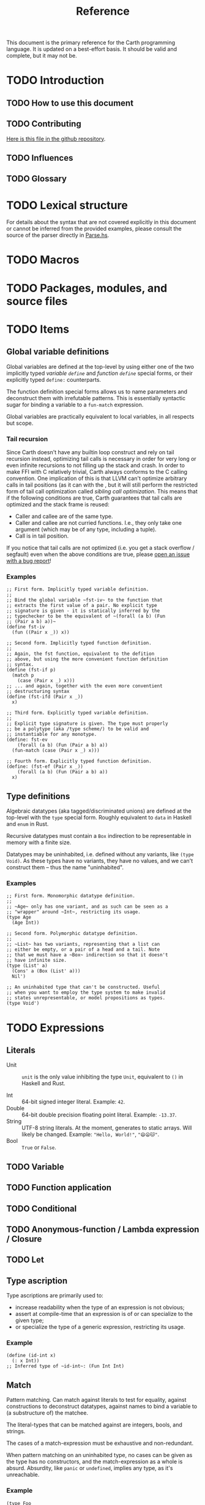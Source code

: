 #+TITLE: Reference

#+BEGIN_SRC carth :exports none
(import std)
(define (main Unit) Unit)
#+END_SRC

This document is the primary reference for the Carth programming
language. It is updated on a best-effort basis. It should be valid and
complete, but it may not be.

* TODO Introduction
** TODO How to use this document

** TODO Contributing
   [[https://github.com/bryal/carth-website/tree/master/reference.org][Here is this file in the github repository]].

** TODO Influences

** TODO Glossary

* TODO Lexical structure
  For details about the syntax that are not covered explicitly in this
  document or cannot be inferred from the provided examples, please
  consult the source of the parser directly in [[https://github.com/bryal/carth/blob/master/src/Parse.hs][Parse.hs]].

* TODO Macros

* TODO Packages, modules, and source files

* TODO Items
** Global variable definitions
   Global variables are defined at the top-level by using either one
   of the two implicitly typed /variable ~define~/ and /function
   ~define~/ special forms, or their explicitly typed ~define:~
   counterparts.

   The function definition special forms allows us to name parameters
   and deconstruct them with irrefutable patterns. This is essentially
   syntactic sugar for binding a variable to a ~fun-match~ expression.

   Global variables are practically equivalent to local variables, in
   all respects but scope.

*** Tail recursion
    Since Carth doesn't have any builtin loop construct and rely on
    tail recursion instead, optimizing tail calls is necessary in
    order for very long or even infinite recursions to not filling up
    the stack and crash. In order to make FFI with C relatively
    trivial, Carth always conforms to the C calling convention. One
    implication of this is that LLVM can't optimize arbitrary calls in
    tail positions (as it can with the , but it will still perform the
    restricted form of tail call optimization called /sibling call
    optimization/. This means that if the following conditions are
    true, Carth guarantees that tail calls are optimized and the stack
    frame is reused:

    - Caller and callee are of the same type.
    - Caller and callee are not curried functions. I.e., they only
      take one argument (which may be of any type, including a tuple).
    - Call is in tail position.

    If you notice that tail calls are not optimized (i.e. you get a
    stack overflow / segfault) even when the above conditions are
    true, please [[https://github.com/bryal/carth/issues][open an issue with a bug report]]!

*** Examples
    #+BEGIN_SRC carth
    ;; First form. Implicitly typed variable definition.
    ;;
    ;; Bind the global variable ~fst-iv~ to the function that
    ;; extracts the first value of a pair. No explicit type
    ;; signature is given - it is statically inferred by the
    ;; typechecker to be the equivalent of ~(forall (a b) (Fun
    ;; (Pair a b) a))~
    (define fst-iv
      (fun ((Pair x _)) x))

    ;; Second form. Implicitly typed function definition.
    ;;
    ;; Again, the fst function, equivalent to the defition
    ;; above, but using the more convenient function definition
    ;; syntax.
    (define (fst-if p)
      (match p
        (case (Pair x _) x)))
    ;; ... and again, together with the even more conventient
    ;; destructuring syntax
    (define (fst-ifd (Pair x _))
      x)

    ;; Third form. Explicitly typed variable definition.
    ;;
    ;; Explicit type signature is given. The type must properly
    ;; be a polytype (aka /type scheme/) to be valid and
    ;; instantiable for any monotype.
    (define: fst-ev
        (forall (a b) (Fun (Pair a b) a))
      (fun-match (case (Pair x _) x)))

    ;; Fourth form. Explicitly typed function definition.
    (define: (fst-ef (Pair x _))
        (forall (a b) (Fun (Pair a b) a))
      x)
    #+END_SRC

** Type definitions
   Algebraic datatypes (aka tagged/discriminated unions) are defined
   at the top-level with the ~type~ special form. Roughly equivalent
   to ~data~ in Haskell and ~enum~ in Rust.

   Recursive datatypes must contain a ~Box~ indirection to be
   representable in memory with a finite size.

   Datatypes may be uninhabited, i.e. defined without any variants,
   like ~(type Void)~. As these types have no variants, they have no
   values, and we can't construct them -- thus the name
   "uninhabited".

*** Examples
    #+BEGIN_SRC carth
    ;; First form. Monomorphic datatype definition.
    ;;
    ;; ~Age~ only has one variant, and as such can be seen as a
    ;; "wrapper" around ~Int~, restricting its usage.
    (type Age
      (Age Int))

    ;; Second form. Polymorphic datatype definition.
    ;;
    ;; ~List~ has two variants, representing that a list can
    ;; either be empty, or a pair of a head and a tail. Note
    ;; that we must have a ~Box~ indirection so that it doesn't
    ;; have infinite size.
    (type (List' a)
      (Cons' a (Box (List' a)))
      Nil')

    ;; An uninhabited type that can't be constructed. Useful
    ;; when you want to employ the type system to make invalid
    ;; states unrepresentable, or model propositions as types.
    (type Void')
    #+END_SRC

* TODO Expressions
** Literals
- Unit :: ~unit~ is the only value inhibiting the type ~Unit~,
          equivalent to ~()~ in Haskell and Rust.

- Int :: 64-bit signed integer literal. Example: ~42~.
- Double :: 64-bit double precision floating point literal. Example: ~-13.37~.
- String :: UTF-8 string literals. At the moment, generates to static
            arrays. Will likely be changed. Example: ~"Hello, World!"~, ~"😄😦🐱"~.
- Bool :: ~True~ or ~False~.
** TODO Variable

** TODO Function application

** TODO Conditional

** TODO Anonymous-function / Lambda expression / Closure

** TODO Let

** Type ascription
   Type ascriptions are primarily used to:
   - increase readability when the type of an expression is not obvious;
   - assert at compile-time that an expression is of or can specialize to the given type;
   - or specialize the type of a generic expression, restricting its usage.

*** Example
    #+BEGIN_SRC carth
    (define (id-int x)
      (: x Int))
    ;; Inferred type of ~id-int~: (Fun Int Int)
    #+END_SRC

** Match
   Pattern matching. Can match against literals to test for equality,
   against constructions to deconstruct datatypes, against names to
   bind a variable to (a substructure of) the matchee.

   The literal-types that can be matched against are integers, bools,
   and strings.

   The cases of a match-expression must be exhaustive and
   non-redundant.

   When pattern matching on an uninhabited type, no cases can be given
   as the type has no constructors, and the match-expression as a
   whole is absurd. Absurdity, like ~panic~ or ~undefined~, implies
   any type, as it's unreachable.

*** Example
    :PROPERTIES:
    :CUSTOM_ID: Match-Example
    :END:
    #+BEGIN_SRC carth
    (type Foo
      Bar
      Baz)
    (type (Pair' a b)
      (Pair' a b))

    ;; Ok
    (define (fst' pair)
      (match pair
        (case (Pair' a _) a)))

    ;; Matching on an uninhabited type corresponds to the
    ;; elimination rule for ⊥ (it implies anything).
    (define: (absurd void)
        (forall (a) (Fun Void' a))
      (match void))

    (define read-binop
      (fun-match
        (case "plus" +)
        (case "times" *)
        (case s (panic (str-append "Undefined binop " s)))))
    #+END_SRC

    #+BEGIN_SRC carth :tangle no
    ;; Error. Redundant pattern. ~Pair _ _~ already covered by
    ;; previous pattern ~_~
    (define (redundant pair)
      (match pair
        (case _ 1)
        (case (Pair' x y) 2)))

    ;; Error. Inexhaustive pattern. All cases not covered,
    ;; specifically ~Bar~
    (define (inexhaustive foo)
      (match foo
        (case Baz 123)))
    #+END_SRC

** FunMatch
   Syntax sugar for a ~match~ in a lambda. Equivalent to ~\case~
   (LambdaCase) in Haskell. ~(fun-match cases...)~ translates to ~(fun
   VAR (match VAR cases...))~ where ~VAR~ is a uniquely internally
   generated variable that cannot be expressed by the user (which
   means it won't shadow any other binding).

*** Example
    #+BEGIN_SRC carth
    ;; Two versions of `fst`, which returns the first value of a
    ;; pair
    ;;
    ;; using normal `match`
    (define (fst-nofun p)
      (match p
        (case (Pair a _) a)))
    ;; and using `fun-match`
    (define fst-fun
      (fun-match
        (case (Pair a _) a)))
    #+END_SRC

** Constructor
   By applying a constructor to some arguments, or just presenting it
   literally in the case of a nullary constructor, a value of the
   associated algebraic datatype is produced. Constructors of arity >
   0 behave like n-ary functions: curried and the whole shebang.

*** Example
    #+BEGIN_SRC carth
    ;; The following datatype definition will make available the
    ;; constructors ~UPUnit~ and ~UPPair~ in the environment.
    (type UnitOrPair
      UPUnit
      (UPPair Int Int))


    ;; The ~UPUnit~ constructor is nullary, and will construct a
    ;; ~UnitOrPair~ just presented literally.
    (define: upunit
        UnitOrPair
      UPUnit)

    ;; The ~UPPair~ constructor is binary, and takes two
    ;; arguments to construct a ~UnitOrPair~. It behaves like a
    ;; function of two ~Int~ arguments, returning a
    ;; ~UnitOrPair~.
    (define: uppair''
        (Fun Int Int UnitOrPair)
      UPPair)
    (define: uppair'
        (Fun Int UnitOrPair)
      (UPPair 3))
    (define: uppair
        UnitOrPair
      (uppair' 5))
    #+END_SRC
* Patterns
  Patterns are used to conditionally deconstruct values of algebraic
  datatypes in pattern-matching contexts.

  There are 3 kinds of patterns: nullary constructors, n-ary
  constructions, and variable bindings.

** Example
   See [[#Match-Example][Match/Example]].
* TODO Type system

* TODO Memory model

* TODO Linkage

* TODO Unsafety

* TODO Compile time evaluation

* TODO Runtime
* TODO Literate Carth
  :PROPERTIES:
  :CUSTOM_ID: Literate-Carth
  :END:
  Carth has native support for literate programming with Org
  mode. Either use Emacs with Babel in Org-mode for an interactive
  session, or interpret/compile the file with ~carth~ just like a
  normal ~.carth~ file!

** Example
   Consider a file ~cool.org~ with the following content:

   #+BEGIN_SRC org
   ,#+TITLE: Literate Programming Rules!

   Literate programming is just really cool!

   ~carth~ will assume ~tangle~ = ~yes~ by default, but setting
   it explicitly won't hurt.

   ,#+BEGIN_SRC carth :tangle yes
   (define (main _)
     (printInt (id 1337)))
   ,#+END_SRC

   ,* The ~id~ function
     ~id~ is the identity function. It returns its argument
     unchanged.

     ,#+BEGIN_SRC carth
     (define (id x) x)
     ,#+END_SRC

   ,* How not to use ~id~
     Here is an example of how not to use ~id~. Note that this
     won't compile. We show this in a SRC block to get syntax
     highlighting etc, but as ~tangle~ is ~no~, this source
     block will be ignored by carth.

     ,#+BEGIN_SRC carth :tangle no
     (printInt id)
     ,#+END_SRC

   #+END_SRC

   When compiling this file with ~carth c cool.org~, the Carth source
   will be untangled from the rest of the document. Line numbers are
   preserved. The result of the untangling stage will be the
   following:

   #+BEGIN_SRC carth :tangle no








   (define (main _)
     (printInt (id 1337)))






   (define (id x) x)











   #+END_SRC

   And for completeness, the result of interpreting that will be ~1337~.
